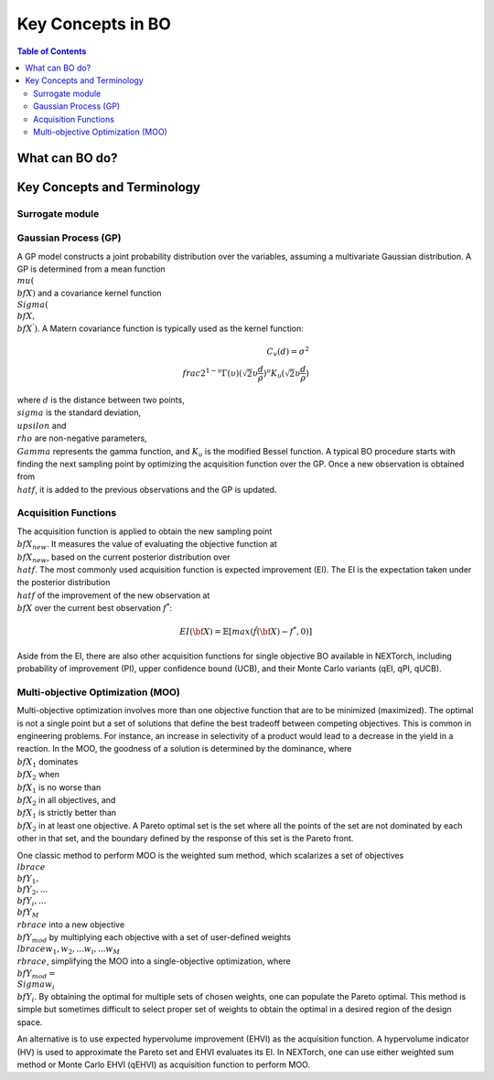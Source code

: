 ===================
Key Concepts in BO
===================



.. contents:: Table of Contents
    :depth: 2


What can BO do?
===============


Key Concepts and Terminology
============================


Surrogate module
----------------


Gaussian Process (GP)
---------------------
A GP model constructs a joint probability distribution over the variables, assuming a multivariate Gaussian distribution. 
A GP is determined from a mean function :math:`\\mu({\\bf X})` and a covariance kernel function :math:`\\Sigma({\\bf X}, {\\bf X^{'}})`. 
A Matern covariance function is typically used as the kernel function:

.. math::

    C_{v}(d)=\sigma^{2} \\frac{2^{1-\upsilon}}{\Gamma(\upsilon)} {(\sqrt{2} \upsilon \frac{d}{\rho})}^{\upsilon} K_{\upsilon} (\sqrt{2} \upsilon \frac{d}{\rho})

where :math:`d` is the distance between two points, :math:`\\sigma` is the standard deviation, :math:`\\upsilon` and 
:math:`\\rho` are non-negative parameters, :math:`\\Gamma` represents the gamma function, and :math:`K_{\upsilon}` is 
the modified Bessel function. A typical BO procedure starts with finding the next sampling point by optimizing the acquisition 
function over the GP. Once a new observation is obtained from :math:`\\hat{f}`, it is added to the previous observations 
and the GP is updated.


Acquisition Functions
---------------------
The acquisition function is applied to obtain the new sampling point :math:`{\\bf X_{new}}`. It measures the value of evaluating 
the objective function at :math:`{\\bf X_{new}}`, based on the current posterior distribution over :math:`\\hat{f}`. The most 
commonly used acquisition function is expected improvement (EI). The EI is the expectation taken under the posterior 
distribution :math:`\\hat{f}` of the improvement of the new observation at :math:`{\\bf X}` over the current best 
observation :math:`f^{*}`:

.. math::

    EI({\bf X})=\mathbb{E}[max(\hat{f}({\bf X})-f^{*},0)]

Aside from the EI, there are also other acquisition functions for single objective BO available in NEXTorch, including 
probability of improvement (PI), upper confidence bound (UCB), and their Monte Carlo variants (qEI, qPI, qUCB).


Multi-objective Optimization (MOO)
----------------------------------
Multi-objective optimization involves more than one objective function that are to be minimized (maximized). The optimal 
is not a single point but a set of solutions that define the best tradeoff between competing objectives. This is common 
in engineering problems. For instance, an increase in selectivity of a product would lead to a decrease in the yield in 
a reaction. In the MOO, the goodness of a solution is determined by the dominance, where :math:`{\\bf X_{1}}` dominates 
:math:`{\\bf X_{2}}` when :math:`{\\bf X_{1}}`  is no worse than :math:`{\\bf X_{2}}`  in all objectives, and :math:`{\\bf X_{1}}` 
is strictly better than :math:`{\\bf X_{2}}` in at least one objective. A Pareto optimal set is the set where all the 
points of the set are not dominated by each other in that set, and the boundary defined by the response of this set is 
the Pareto front. 

One classic method to perform MOO is the weighted sum method, which scalarizes a set of objectives :math:`\\lbrace {\\bf Y_{1}},{\\bf Y_{2}},...{\\bf Y_{i}},...{\\bf Y_{M}}\\rbrace` 
into a new objective :math:`{\\bf Y_{mod}}` by multiplying each objective with a set of user-defined weights 
:math:`\\lbrace w_{1},w_{2},...w_{i},...w_{M}\\rbrace`, simplifying the MOO into a single-objective optimization, where 
:math:`{\\bf Y_{mod}}=\\Sigma w_{i} {\\bf Y_{i}}`. By obtaining the optimal for multiple sets of chosen weights, one can 
populate the Pareto optimal. This method is simple but sometimes difficult to select proper set of weights to obtain the 
optimal in a desired region of the design space.

.. image:: ../_images/bo/weighted_sum.png

An alternative is to use expected hypervolume improvement (EHVI) as the acquisition function. A hypervolume indicator (HV) 
is used to approximate the Pareto set and EHVI evaluates its EI. In NEXTorch, one can use either weighted sum method or 
Monte Carlo EHVI (qEHVI) as acquisition function to perform MOO.

